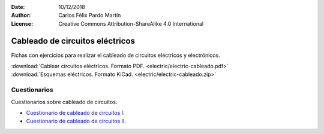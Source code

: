 ﻿:Date: 10/12/2018
:Author: Carlos Félix Pardo Martín
:License: Creative Commons Attribution-ShareAlike 4.0 International

.. _electric-cableado:


Cableado de circuitos eléctricos
================================
Fichas con ejercicios para realizar el cableado de circuitos eléctricos
y electrónicos.

.. image:: electric/_images/electric-cableado-05.png
     :width: 420px
     :align: center

|  :download:`Cablear circuitos eléctricos. Formato PDF.
   <electric/electric-cableado.pdf>`
|  :download:`Esquemas eléctricos. Formato KiCad.
   <electric/electric-cableado.zip>`


Cuestionarios
-------------
Cuestionarios sobre cableado de circuitos.

* `Cuestionario de cableado de circuitos I.
  <../test/es-electric-cableado-1.html>`__

* `Cuestionario de cableado de circuitos II.
  <../test/es-electric-cableado-2.html>`__
